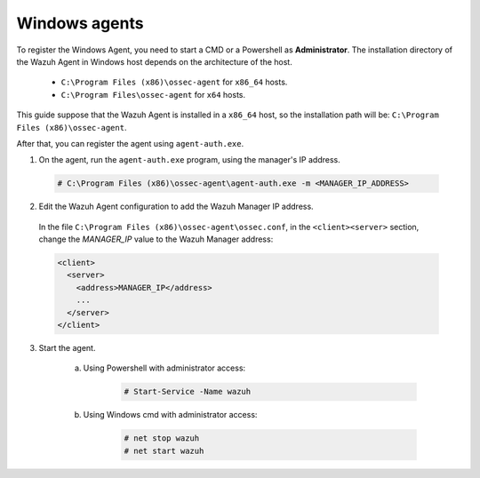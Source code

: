 .. Copyright (C) 2019 Wazuh, Inc.

.. _windows-simple-registration:

Windows agents
==============

To register the Windows Agent, you need to start a CMD or a Powershell as **Administrator**. The installation directory of the Wazuh Agent in Windows host depends on the architecture of the host.

	- ``C:\Program Files (x86)\ossec-agent`` for ``x86_64`` hosts.
	- ``C:\Program Files\ossec-agent`` for ``x64`` hosts.

This guide suppose that the Wazuh Agent is installed in a ``x86_64`` host, so the installation path will be: ``C:\Program Files (x86)\ossec-agent``.

After that, you can register the agent using ``agent-auth.exe``.

1. On the agent, run the ``agent-auth.exe`` program, using the manager's IP address.

  .. code-block:: console

    # C:\Program Files (x86)\ossec-agent\agent-auth.exe -m <MANAGER_IP_ADDRESS>


2. Edit the Wazuh Agent configuration to add the Wazuh Manager IP address.

  In the file ``C:\Program Files (x86)\ossec-agent\ossec.conf``, in the ``<client><server>`` section, change the *MANAGER_IP* value to the Wazuh Manager address:

  .. code-block:: xml

    <client>
      <server>
        <address>MANAGER_IP</address>
        ...
      </server>
    </client>

3. Start the agent.

	a) Using Powershell with administrator access:

		.. code-block:: console

			# Start-Service -Name wazuh

	b) Using Windows cmd with administrator access:

		.. code-block:: console

			# net stop wazuh
			# net start wazuh
